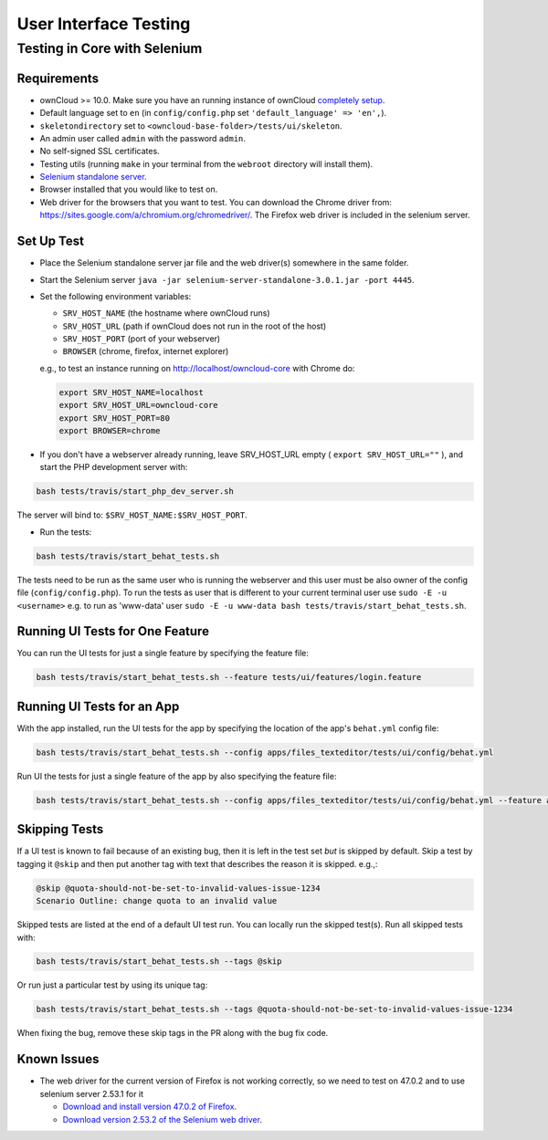 ======================
User Interface Testing
======================

Testing in Core with Selenium
-----------------------------

Requirements
~~~~~~~~~~~~

- ownCloud >= 10.0. Make sure you have an running instance of ownCloud `completely setup <https://doc.owncloud.com/server/latest/admin_manual/installation/>`_.
- Default language set to ``en`` (in ``config/config.php`` set ``'default_language' => 'en',``).
- ``skeletondirectory`` set to ``<owncloud-base-folder>/tests/ui/skeleton``.
- An admin user called ``admin`` with the password ``admin``.
- No self-signed SSL certificates.
- Testing utils (running ``make`` in your terminal from the ``webroot`` directory will install them).
- `Selenium standalone server <http://docs.seleniumhq.org/download/>`_.
- Browser installed that you would like to test on.
- Web driver for the browsers that you want to test. You can download the Chrome driver from: https://sites.google.com/a/chromium.org/chromedriver/. The Firefox web driver is included in the selenium server.

Set Up Test
~~~~~~~~~~~

- Place the Selenium standalone server jar file and the web driver(s) somewhere in the same folder.
- Start the Selenium server ``java -jar selenium-server-standalone-3.0.1.jar -port 4445``.
- Set the following environment variables:

  - ``SRV_HOST_NAME`` (the hostname where ownCloud runs)
  - ``SRV_HOST_URL`` (path if ownCloud does not run in the root of the host)
  - ``SRV_HOST_PORT`` (port of your webserver)
  - ``BROWSER`` (chrome, firefox, internet explorer)

  e.g., to test an instance running on http://localhost/owncloud-core with Chrome do:

  .. code-block:: console

    export SRV_HOST_NAME=localhost
    export SRV_HOST_URL=owncloud-core
    export SRV_HOST_PORT=80
    export BROWSER=chrome

- If you don't have a webserver already running, leave SRV_HOST_URL empty ( ``export SRV_HOST_URL=""`` ), and start the PHP development server with:

.. code-block:: console

  bash tests/travis/start_php_dev_server.sh

The server will bind to: ``$SRV_HOST_NAME:$SRV_HOST_PORT``.

- Run the tests:

.. code-block:: console

  bash tests/travis/start_behat_tests.sh

The tests need to be run as the same user who is running the webserver and this user must be also owner of the config file (``config/config.php``).
To run the tests as user that is different to your current terminal user use ``sudo -E -u <username>`` e.g. to run as 'www-data' user ``sudo -E -u www-data bash tests/travis/start_behat_tests.sh``.

Running UI Tests for One Feature
~~~~~~~~~~~~~~~~~~~~~~~~~~~~~~~~

You can run the UI tests for just a single feature by specifying the feature file:

.. code-block:: console

  bash tests/travis/start_behat_tests.sh --feature tests/ui/features/login.feature

Running UI Tests for an App
~~~~~~~~~~~~~~~~~~~~~~~~~~~

With the app installed, run the UI tests for the app by specifying the location of the app's ``behat.yml`` config file:

.. code-block:: console

  bash tests/travis/start_behat_tests.sh --config apps/files_texteditor/tests/ui/config/behat.yml

Run UI the tests for just a single feature of the app by also specifying the feature file:

.. code-block:: console

  bash tests/travis/start_behat_tests.sh --config apps/files_texteditor/tests/ui/config/behat.yml --feature apps/files_texteditor/tests/ui/features/createtextfile.feature

Skipping Tests
~~~~~~~~~~~~~~

If a UI test is known to fail because of an existing bug, then it is left in the test set *but* is skipped by default.
Skip a test by tagging it ``@skip`` and then put another tag with text that describes the reason it is skipped. e.g.,:

.. code-block:: console

  @skip @quota-should-not-be-set-to-invalid-values-issue-1234
  Scenario Outline: change quota to an invalid value

Skipped tests are listed at the end of a default UI test run.
You can locally run the skipped test(s). 
Run all skipped tests with:

.. code-block:: console

   bash tests/travis/start_behat_tests.sh --tags @skip

Or run just a particular test by using its unique tag:

.. code-block:: console

  bash tests/travis/start_behat_tests.sh --tags @quota-should-not-be-set-to-invalid-values-issue-1234

When fixing the bug, remove these skip tags in the PR along with the bug fix code.

Known Issues
~~~~~~~~~~~~

- The web driver for the current version of Firefox is not working correctly, so we need to test on 47.0.2 and to use selenium server 2.53.1 for it

  - `Download and install version 47.0.2 of Firefox <https://ftp.mozilla.org/pub/firefox/releases/47.0.2/>`_. 
  - `Download version 2.53.2 of the Selenium web driver <https://selenium-release.storage.googleapis.com/index.html?path=2.53/>`_.
